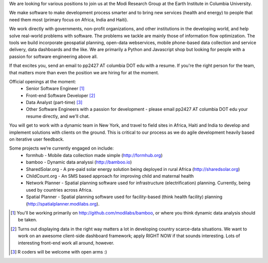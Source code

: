 We are looking for various positions to join us at the Modi Research Group at the Earth Institute in Columbia University. 

We make software to make development process smarter and to bring new services (health and energy) to people that need them most (primary focus on Africa, India and Haiti).

We work directly with governments, non-profit organizations, and other institutions in the developing world, and help solve real-world problems with software. The problems we tackle are mainly those of information flow optimization.  The tools we build incorporate geospatial planning, open-data webservices, mobile phone-based data collection and service delivery, data dashboards and the like.  We are primarily a Python and Javascript shop but looking for people with a passion for software engineering above all.

If that excites you, send an email to pp2427 AT columbia DOT edu with a resume.
If you're the right person for the team, that matters more than even the position we are hiring for at the moment.


Official openings at the moment:
 - Senior Software Engineer [1]_
 - Front-end Software Developer [2]_
 - Data Analyst (part-time) [3]_
 - Other Software Engineers with a passion for development - please email pp2427 AT columbia DOT edu your resume directly, and we'll chat.

You will get to work with a dynamic team in New York, and travel to field sites in Africa, Haiti and India to develop and implement solutions with clients on the ground. This is critical to our process as we do agile development heavily based on iterative user feedback.

Some projects we’re currently engaged on include:
 - formhub - Mobile data collection made simple (http://formhub.org)
 - bamboo - Dynamic data analyssi (http://bamboo.io)
 - SharedSolar.org -  A pre-paid solar energy solution being deployed in rural Africa (http://sharedsolar.org)
 - ChildCount.org - An SMS based approach for improving child and maternal health
 - Network Planner - Spatial planning software used for infrastructure (electrification) planning.  Currently, being used by countries across Africa.
 - Spatial Planner  - Spatial planning software used for facility-based (think health facility) planning (http://spatialplanner.modilabs.org).


.. [1] You'll be working primarily on http://github.com/modilabs/bamboo, or where you think dynamic data analysis should be taken.
.. [2] Turns out displaying data in the right way matters a lot in developing country scarce-data situations. We want to work on an awesome client-side dashboard framework; apply RIGHT NOW if that sounds interesting. Lots of interesting front-end work all around, however.
.. [3] R coders will be welcome with open arms :)
